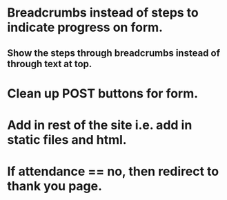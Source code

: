 * Breadcrumbs instead of steps to indicate progress on form.
** Show the steps through breadcrumbs instead of through text at top.
* Clean up POST buttons for form.
* Add in rest of the site i.e. add in static files and html.
* If attendance == no, then redirect to thank you page.
